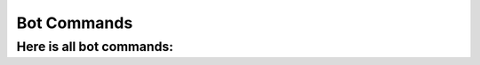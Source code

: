 Bot Commands
=====

.. _commands:

Here is all bot commands:
------------
.. raw:: html

    <div class="dropdown">
        <button class="dropbtn">General Commands</button>
        <div class="dropdown-content">
            <p>/help - Shows help information.</p>
            <p>/about - Shows bot info and stats.</p>
            <p>/partners - Show our partners</p>
        </div>
    </div>

    <div class="dropdown">
        <button class="dropbtn">Moderation Commands</button>
        <div class="dropdown-content">
            <p>/ban <user> [reason] - Bans a user from the server.</p>
            <p>/kick <user> [reason] - Kicks a user from the server.</p>
        </div>
    </div>

    <div class="dropdown">
        <button class="dropbtn">Fun Commands</button>
        <div class="dropdown-content">
            <p>/meme - Get random meme from Reddit.</p>
            <p>/dadjoke - Get random dadjoke</p>
        </div>
    </div>

    <div class="dropdown">
        <button class="dropbtn">Utility Commands</button>
        <div class="dropdown-content">
            <p>/avatar [user] - Get user avatar</p>
        </div>
    </div>
